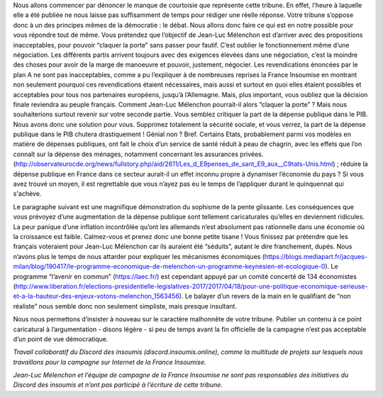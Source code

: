 .. title: Réponse au communiqué du Parti Socialiste du 21 avril 2017
.. slug: reponse-communiqué-ps-21-avril
.. date: 2017-04-22 23:30:28 UTC+02:00
.. tags: 
.. category: 
.. link: 
.. description: 
.. type: text


Nous allons commencer par dénoncer le manque de courtoisie que représente cette tribune. En effet, l’heure à laquelle elle a été publiée ne nous laisse pas suffisamment de temps pour rédiger une réelle réponse. Votre tribune s’oppose donc à un des principes mêmes de la démocratie : le débat.
Nous allons donc faire ce qui est en notre possible pour vous répondre tout de même.
Vous prétendez que l’objectif de Jean-Luc Mélenchon est d’arriver avec des propositions inacceptables, pour pouvoir “claquer la porte” sans passer pour fautif. C’est oublier le fonctionnement même d’une négociation. Les différents partis arrivent toujours avec des exigences élevées dans une négociation, c’est la moindre des choses pour avoir de la marge de manoeuvre et pouvoir, justement, négocier. Les revendications énoncées par le plan A ne sont pas inacceptables, comme a pu l’expliquer à de nombreuses reprises la France Insoumise en montrant non seulement pourquoi ces revendications étaient nécessaires, mais aussi et surtout en quoi elles étaient possibles et acceptables pour tous nos partenaires européens, jusqu’à l’Allemagne. 
Mais, plus important, vous oubliez que la décision finale reviendra au peuple français. Comment Jean-Luc Mélenchon pourrait-il alors “claquer la porte” ? 
Mais nous souhaiterions surtout revenir sur votre seconde partie. 
Vous semblez critiquer la part de la dépense publique dans le PIB. Nous avons donc une solution pour vous. Supprimez totalement la sécurité sociale, et vous verrez, la part de la dépense publique dans le PIB chutera drastiquement ! Génial non ? Bref.
Certains Etats, probablement parmi vos modèles en matière de dépenses publiques, ont fait le choix d’un service de santé réduit à peau de chagrin, avec les effets que l’on connaît sur la dépense des ménages, notamment concernant les assurances privées. (http://observateurocde.org/news/fullstory.php/aid/2611/Les_d_E9penses_de_sant_E9_aux__C9tats-Unis.html) ; réduire la dépense publique en France dans ce secteur aurait-il un effet inconnu propre à dynamiser l’économie du pays ? Si vous avez trouvé un moyen, il est regrettable que vous n’ayez pas eu le temps de l’appliquer durant le quinquennat qui s'achève.

Le paragraphe suivant est une magnifique démonstration du sophisme de la pente glissante. Les conséquences que vous prévoyez d’une augmentation de la dépense publique sont tellement caricaturales qu’elles en deviennent ridicules. La peur panique d’une inflation incontrôlée qu’ont les allemands n’est absolument pas rationnelle dans une économie où la croissance est faible. Calmez-vous et prenez donc une bonne petite tisane !
Vous finissez par prétendre que les français voteraient pour Jean-Luc Mélenchon car ils auraient été “séduits”, autant le dire franchement, dupés. Nous n’avons plus le temps de nous attarder pour expliquer les mécanismes économiques (https://blogs.mediapart.fr/jacques-milan/blog/190417/le-programme-economique-de-melenchon-un-programme-keynesien-et-ecologique-0). Le programme “l’avenir en commun” (https://laec.fr/) est cependant appuyé par un comité concerté de 134 économistes (http://www.liberation.fr/elections-presidentielle-legislatives-2017/2017/04/18/pour-une-politique-economique-serieuse-et-a-la-hauteur-des-enjeux-votons-melenchon_1563456). Le balayer d’un revers de la main en le qualifiant de “non réaliste” nous semble donc non seulement simpliste, mais presque insultant.

Nous nous permettons d’insister à nouveau sur le caractère malhonnête de votre tribune. Publier un contenu à ce point caricatural à l’argumentation - disons légère - si peu de temps avant la fin officielle de la campagne n’est pas acceptable d’un point de vue démocratique.

*Travail collaboratif du Discord des insoumis (discord.insoumis.online), comme la multitude de projets sur lesquels nous travaillons pour la campagne sur Internet de la France Insoumise.* 

*Jean-Luc Mélenchon et l’équipe de campagne de la France Insoumise ne sont pas responsables des initiatives du Discord des insoumis et n’ont pas participé à l’écriture de cette tribune.*
